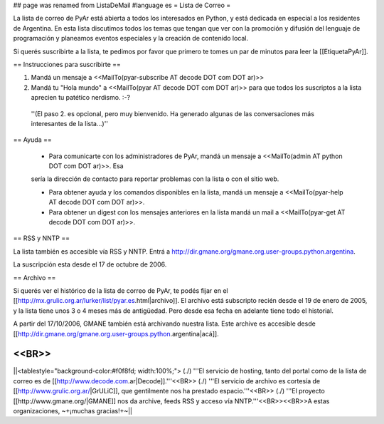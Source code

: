 ## page was renamed from ListaDeMail
#language es
= Lista de Correo =

La lista de correo de PyAr está abierta a todos los interesados en Python, y está dedicada en especial a los residentes de Argentina. En esta lista discutimos todos los temas que tengan que ver con la promoción y difusión del lenguaje de programación y planeamos eventos especiales y la creación de contenido local.

Si querés suscribirte a la lista, te pedimos por favor que primero te tomes un par de minutos para leer la [[EtiquetaPyAr]].

== Instrucciones para suscribirte ==

1. Mandá un mensaje a <<MailTo(pyar-subscribe AT decode DOT com DOT ar)>>

2. Mandá tu "Hola mundo" a <<MailTo(pyar AT decode DOT com DOT ar)>> para que todos los suscriptos a la lista aprecien tu patético nerdismo. :-?

 ''(El paso 2. es opcional, pero muy bienvenido. Ha generado algunas de las conversaciones más interesantes de la lista...)''

== Ayuda ==

 * Para comunicarte con los administradores de PyAr, mandá un mensaje a <<MailTo(admin AT python DOT com DOT ar)>>. Esa
 sería la dirección de contacto para reportar problemas con la lista o con el sitio web.

 * Para obtener ayuda y los comandos disponibles en la lista, mandá un mensaje a <<MailTo(pyar-help AT decode DOT com DOT ar)>>.

 * Para obtener un digest con los mensajes anteriores en la lista mandá un mail a <<MailTo(pyar-get AT decode DOT com DOT ar)>>.

== RSS y NNTP ==

La lista también es accesible vía RSS y NNTP. Entrá a http://dir.gmane.org/gmane.org.user-groups.python.argentina.

La suscripción esta desde el 17 de octubre de 2006.

== Archivo ==

Si querés ver el histórico de la lista de correo de PyAr, te podés fijar en el [[http://mx.grulic.org.ar/lurker/list/pyar.es.html|archivo]]. El archivo está subscripto recién desde el 19 de enero de 2005, y la lista tiene unos 3 o 4 meses más de antigüedad. Pero desde esa fecha en adelante tiene todo el historial.

A partir del 17/10/2006, GMANE también está archivando nuestra lista. Este archive es accesible desde [[http://dir.gmane.org/gmane.org.user-groups.python.argentina|acá]].

<<BR>>
----
||<tablestyle="background-color:#f0f8fd; width:100%;"> (./) '''El servicio de hosting, tanto del portal como de la lista de correo es de [[http://www.decode.com.ar|Decode]].'''<<BR>> (./) '''El servicio de archivo es cortesía de [[http://www.grulic.org.ar/|GrULiC]], que gentilmente nos ha prestado espacio.'''<<BR>> (./) '''El proyecto [[http://www.gmane.org/|GMANE]] nos da archive, feeds RSS y acceso vía NNTP.'''<<BR>><<BR>>A estas organizaciones, ~+¡muchas gracias!+~||
